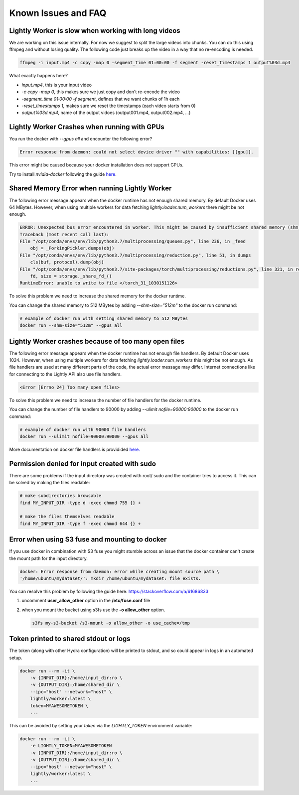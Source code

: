 .. _rst-docker-known-issues-faq:

Known Issues and FAQ
===================================

Lightly Worker is slow when working with long videos
---------------------------------------------------

We are working on this issue internally. For now we suggest to split the large
videos into chunks. You can do this using ffmpeg and without losing quality.
The following code just breaks up the video in a way that no re-encoding is needed.

.. code-block:: console

    ffmpeg -i input.mp4 -c copy -map 0 -segment_time 01:00:00 -f segment -reset_timestamps 1 output%03d.mp4

What exactly happens here?

- `input.mp4`, this is your input video
- `-c copy -map 0`, this makes sure we just copy and don't re-encode the video
- `-segment_time 01:00:00 -f segment`, defines that we want chunks of 1h each
- `-reset_timestamps 1`, makes sure we reset the timestamps (each video starts from 0)
- `output%03d.mp4`, name of the output vidoes (output001.mp4, output002.mp4, ...)

Lightly Worker Crashes when running with GPUs
-------------------------------------

You run the docker with `--gpus all` and encounter the following error?

.. code-block:: console

    Error response from daemon: could not select device driver "" with capabilities: [[gpu]].

This error might be caused because your docker installation does not support GPUs.

Try to install `nvidia-docker` following the guide 
`here <https://docs.nvidia.com/datacenter/cloud-native/container-toolkit/install-guide.html#docker>`_.


Shared Memory Error when running Lightly Worker
-----------------------------------------------

The following error message appears when the docker runtime has not enough
shared memory. By default Docker uses 64 MBytes. However, when using multiple 
workers for data fetching `lightly.loader.num_workers` there might be not enough.

.. code-block:: console

    ERROR: Unexpected bus error encountered in worker. This might be caused by insufficient shared memory (shm).                                                                                                
    Traceback (most recent call last):                                                                                                                                                                          
    File "/opt/conda/envs/env/lib/python3.7/multiprocessing/queues.py", line 236, in _feed                                                                                                                    
        obj = _ForkingPickler.dumps(obj)                                                                                                                                                                        
    File "/opt/conda/envs/env/lib/python3.7/multiprocessing/reduction.py", line 51, in dumps                                                                                                                  
        cls(buf, protocol).dump(obj)                                                                                                                                                                            
    File "/opt/conda/envs/env/lib/python3.7/site-packages/torch/multiprocessing/reductions.py", line 321, in reduce_storage                                                                                   
        fd, size = storage._share_fd_()                                                                                                                                                                         
    RuntimeError: unable to write to file </torch_31_1030151126> 

To solve this problem we need to increase the shared memory for the docker runtime.

You can change the shared memory to 512 MBytes by adding `--shm-size="512m"` to 
the docker run command:

.. code-block:: console

    # example of docker run with setting shared memory to 512 MBytes
    docker run --shm-size="512m" --gpus all


Lightly Worker crashes because of too many open files
-----------------------------------------------

The following error message appears when the docker runtime has not enough
file handlers. By default Docker uses 1024. However, when using multiple
workers for data fetching `lightly.loader.num_workers` this might be not
enough. As file handlers are used at many different parts of the code,
the actual error message may differ. Internet connections like for
connecting to the Lightly API also use file handlers.

.. code-block:: console

    <Error [Errno 24] Too many open files>

To solve this problem we need to increase the number of file handlers for the
docker runtime.

You can change the number of file handlers to 90000 by adding
`--ulimit nofile=90000:90000` to the docker run command:

.. code-block:: console

    # example of docker run with 90000 file handlers
    docker run --ulimit nofile=90000:90000 --gpus all

More documentation on docker file handlers is providided `here.
<https://docs.docker.com/engine/reference/commandline/run/#set-ulimits-in-container---ulimit>`_


Permission denied for input created with sudo
-----------------------------------------------

There are some problems if the input directory was created with root/ sudo and
the container tries to access it. This can be solved by making the files readable:

.. code-block:: console

    # make subdirectories browsable
    find MY_INPUT_DIR -type d -exec chmod 755 {} +

    # make the files themselves readable
    find MY_INPUT_DIR -type f -exec chmod 644 {} +


Error when using S3 fuse and mounting to docker
------------------------------------------------

If you use docker in combination with S3 fuse you might stumble across an issue 
that the docker container can't create the mount path for the input directory.

.. code-block:: console

    docker: Error response from daemon: error while creating mount source path \
    '/home/ubuntu/mydataset/': mkdir /home/ubuntu/mydataset: file exists.

You can resolve this problem by following the guide here: 
https://stackoverflow.com/a/61686833

1. uncomment **user_allow_other** option in the **/etc/fuse.conf** file
2. when you mount the bucket using s3fs use the **-o allow_other** option. 
   
   .. code-block:: console
   
       s3fs my-s3-bucket /s3-mount -o allow_other -o use_cache=/tmp


Token printed to shared stdout or logs
--------------------------------------

The token (along with other Hydra configuration) will be printed to stdout, and so could appear in logs in an automated setup.

.. code-block:: console

    docker run --rm -it \
        -v {INPUT_DIR}:/home/input_dir:ro \
        -v {OUTPUT_DIR}:/home/shared_dir \
        --ipc="host" --network="host" \
        lightly/worker:latest \
        token=MYAWESOMETOKEN \
        ...

This can be avoided by setting your `token` via the `LIGHTLY_TOKEN` environment variable:

.. code-block:: console

    docker run --rm -it \
        -e LIGHTLY_TOKEN=MYAWESOMETOKEN
        -v {INPUT_DIR}:/home/input_dir:ro \
        -v {OUTPUT_DIR}:/home/shared_dir \
        --ipc="host" --network="host" \
        lightly/worker:latest \
        ...
